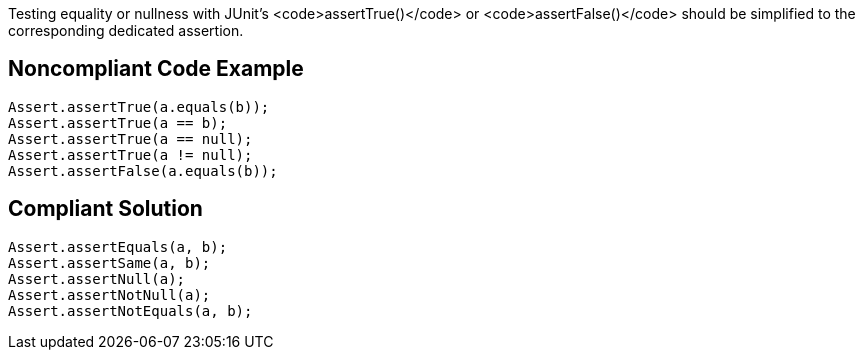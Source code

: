 Testing equality or nullness with JUnit's <code>assertTrue()</code> or <code>assertFalse()</code>  should be simplified to the corresponding dedicated assertion.


== Noncompliant Code Example

----
Assert.assertTrue(a.equals(b));
Assert.assertTrue(a == b);
Assert.assertTrue(a == null);
Assert.assertTrue(a != null);
Assert.assertFalse(a.equals(b));
----


== Compliant Solution

----
Assert.assertEquals(a, b);
Assert.assertSame(a, b);
Assert.assertNull(a);
Assert.assertNotNull(a);
Assert.assertNotEquals(a, b);
----

